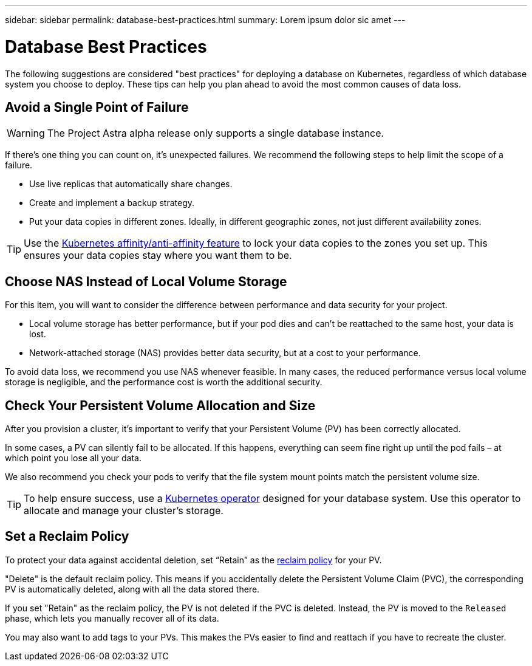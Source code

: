 ---
sidebar: sidebar
permalink: database-best-practices.html
summary: Lorem ipsum dolor sic amet
---

= Database Best Practices

The following suggestions are considered "best practices" for deploying a database on Kubernetes, regardless of which database system you choose to deploy. These tips can help you plan ahead to avoid the most common causes of data loss.

== Avoid a Single Point of Failure

WARNING: The Project Astra alpha release only supports a single database instance.

If there's one thing you can count on, it's unexpected failures. We recommend the following steps to help limit the scope of a failure.

* Use live replicas that automatically share changes.
* Create and implement a backup strategy.
* Put your data copies in different zones. Ideally, in different geographic zones, not just different availability zones.

TIP: Use the https://kubernetes.io/docs/concepts/scheduling-eviction/assign-pod-node/[Kubernetes affinity/anti-affinity feature] to lock your data copies to the zones you set up. This ensures your data copies stay where you want them to be.

== Choose NAS Instead of Local Volume Storage

For this item, you will want to consider the difference between performance and data security for your project.

* Local volume storage has better performance, but if your pod dies and can’t be reattached to the same host, your data is lost.
* Network-attached storage (NAS) provides better data security, but at a cost to your performance.

To avoid data loss, we recommend you use NAS whenever feasible. In many cases, the reduced performance versus local volume storage is negligible, and the performance cost is worth the additional security.

== Check Your Persistent Volume Allocation and Size

After you provision a cluster, it's important to verify that your Persistent Volume (PV) has been correctly allocated.

In some cases, a PV can silently fail to be allocated. If this happens, everything can seem fine right up until the pod fails – at which point you lose all your data.

We also recommend you check your pods to verify that the file system mount points match the persistent volume size.

TIP: To help ensure success, use a https://kubernetes.io/docs/concepts/extend-kubernetes/operator/[Kubernetes operator] designed for your database system. Use this operator to allocate and manage your cluster's storage.

== Set a Reclaim Policy

To protect your data against accidental deletion, set “Retain” as the https://kubernetes.io/docs/tasks/administer-cluster/change-pv-reclaim-policy/[reclaim policy] for your PV.

"Delete" is the default reclaim policy. This means if you accidentally delete the Persistent Volume Claim (PVC), the corresponding PV is automatically deleted, along with all the data stored there.

If you set "Retain" as the reclaim policy, the PV is not deleted if the PVC is deleted. Instead, the PV is moved to the `Released` phase, which lets you manually recover all of its data.

You may also want to add tags to your PVs. This makes the PVs easier to find and reattach if you have to recreate the cluster.
